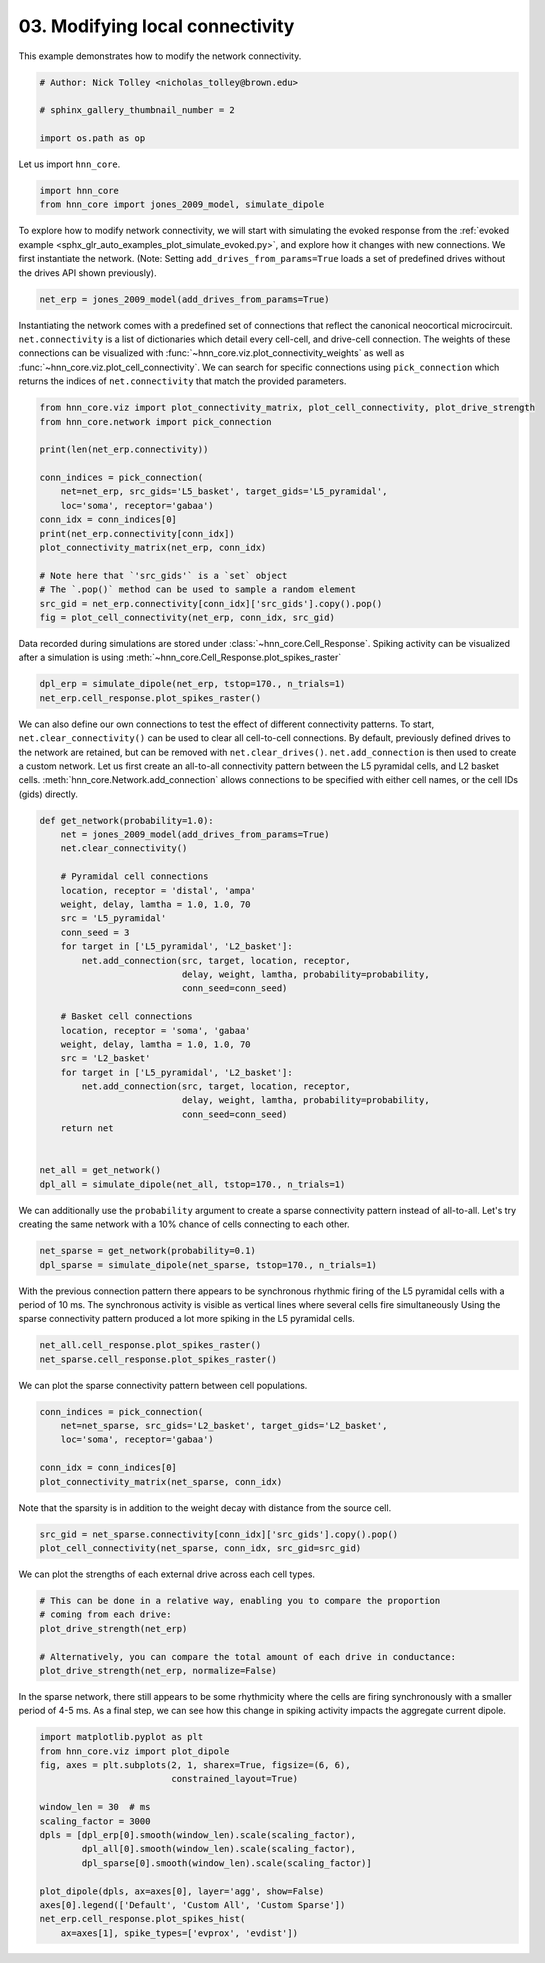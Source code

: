 
.. DO NOT EDIT.
.. THIS FILE WAS AUTOMATICALLY GENERATED BY SPHINX-GALLERY.
.. TO MAKE CHANGES, EDIT THE SOURCE PYTHON FILE:
.. "auto_examples/howto/plot_connectivity.py"
.. LINE NUMBERS ARE GIVEN BELOW.

.. only:: html

    .. note::
        :class: sphx-glr-download-link-note

        :ref:`Go to the end <sphx_glr_download_auto_examples_howto_plot_connectivity.py>`
        to download the full example code. or to run this example in your browser via Binder

.. rst-class:: sphx-glr-example-title

.. _sphx_glr_auto_examples_howto_plot_connectivity.py:


================================
03. Modifying local connectivity
================================

This example demonstrates how to modify the network connectivity.

.. GENERATED FROM PYTHON SOURCE LINES 8-15

.. code-block:: Python


    # Author: Nick Tolley <nicholas_tolley@brown.edu>

    # sphinx_gallery_thumbnail_number = 2

    import os.path as op








.. GENERATED FROM PYTHON SOURCE LINES 16-17

Let us import ``hnn_core``.

.. GENERATED FROM PYTHON SOURCE LINES 17-21

.. code-block:: Python


    import hnn_core
    from hnn_core import jones_2009_model, simulate_dipole








.. GENERATED FROM PYTHON SOURCE LINES 22-28

To explore how to modify network connectivity, we will start with simulating
the evoked response from the
:ref:`evoked example <sphx_glr_auto_examples_plot_simulate_evoked.py>`, and
explore how it changes with new connections. We first instantiate the
network. (Note: Setting ``add_drives_from_params=True`` loads a set of
predefined drives without the drives API shown previously).

.. GENERATED FROM PYTHON SOURCE LINES 28-30

.. code-block:: Python

    net_erp = jones_2009_model(add_drives_from_params=True)








.. GENERATED FROM PYTHON SOURCE LINES 31-39

Instantiating the network comes with a predefined set of connections that
reflect the canonical neocortical microcircuit. ``net.connectivity``
is a list of dictionaries which detail every cell-cell, and drive-cell
connection. The weights of these connections can be visualized with
:func:`~hnn_core.viz.plot_connectivity_weights` as well as
:func:`~hnn_core.viz.plot_cell_connectivity`. We can search for specific
connections using ``pick_connection`` which returns the indices
of ``net.connectivity`` that match the provided parameters.

.. GENERATED FROM PYTHON SOURCE LINES 39-56

.. code-block:: Python

    from hnn_core.viz import plot_connectivity_matrix, plot_cell_connectivity, plot_drive_strength
    from hnn_core.network import pick_connection

    print(len(net_erp.connectivity))

    conn_indices = pick_connection(
        net=net_erp, src_gids='L5_basket', target_gids='L5_pyramidal',
        loc='soma', receptor='gabaa')
    conn_idx = conn_indices[0]
    print(net_erp.connectivity[conn_idx])
    plot_connectivity_matrix(net_erp, conn_idx)

    # Note here that `'src_gids'` is a `set` object
    # The `.pop()` method can be used to sample a random element
    src_gid = net_erp.connectivity[conn_idx]['src_gids'].copy().pop()
    fig = plot_cell_connectivity(net_erp, conn_idx, src_gid)




.. rst-class:: sphx-glr-horizontal


    *

      .. image-sg:: /auto_examples/howto/images/sphx_glr_plot_connectivity_001.png
         :alt: L5_basket -> L5_pyramidal (soma, gabaa)
         :srcset: /auto_examples/howto/images/sphx_glr_plot_connectivity_001.png
         :class: sphx-glr-multi-img

    *

      .. image-sg:: /auto_examples/howto/images/sphx_glr_plot_connectivity_002.png
         :alt: L5_basket-> L5_pyramidal (soma, gabaa)
         :srcset: /auto_examples/howto/images/sphx_glr_plot_connectivity_002.png
         :class: sphx-glr-multi-img


.. rst-class:: sphx-glr-script-out

 .. code-block:: none

    38
    L5_basket -> L5_pyramidal
    cell counts: 35 srcs, 100 targets
    connection probability: 1.0 
    loc: 'soma'; receptor: 'gabaa'
    weight: 0.025; delay: 1.0; lamtha: 70.0
 




.. GENERATED FROM PYTHON SOURCE LINES 57-60

Data recorded during simulations are stored under
:class:`~hnn_core.Cell_Response`. Spiking activity can be visualized after
a simulation is using :meth:`~hnn_core.Cell_Response.plot_spikes_raster`

.. GENERATED FROM PYTHON SOURCE LINES 60-63

.. code-block:: Python

    dpl_erp = simulate_dipole(net_erp, tstop=170., n_trials=1)
    net_erp.cell_response.plot_spikes_raster()




.. image-sg:: /auto_examples/howto/images/sphx_glr_plot_connectivity_003.png
   :alt: plot connectivity
   :srcset: /auto_examples/howto/images/sphx_glr_plot_connectivity_003.png
   :class: sphx-glr-single-img


.. rst-class:: sphx-glr-script-out

 .. code-block:: none

    Joblib will run 1 trial(s) in parallel by distributing trials over 1 jobs.
    Building the NEURON model
    [Done]
    Trial 1: 0.03 ms...
    Trial 1: 10.0 ms...
    Trial 1: 20.0 ms...
    Trial 1: 30.0 ms...
    Trial 1: 40.0 ms...
    Trial 1: 50.0 ms...
    Trial 1: 60.0 ms...
    Trial 1: 70.0 ms...
    Trial 1: 80.0 ms...
    Trial 1: 90.0 ms...
    Trial 1: 100.0 ms...
    Trial 1: 110.0 ms...
    Trial 1: 120.0 ms...
    Trial 1: 130.0 ms...
    Trial 1: 140.0 ms...
    Trial 1: 150.0 ms...
    Trial 1: 160.0 ms...

    <Figure size 640x480 with 1 Axes>



.. GENERATED FROM PYTHON SOURCE LINES 64-73

We can also define our own connections to test the effect of different
connectivity patterns. To start, ``net.clear_connectivity()`` can be used
to clear all cell-to-cell connections. By default, previously defined drives
to the network are retained, but can be removed with ``net.clear_drives()``.
``net.add_connection`` is then used to create a custom network. Let us first
create an all-to-all connectivity pattern between the L5 pyramidal cells,
and L2 basket cells. :meth:`hnn_core.Network.add_connection` allows
connections to be specified with either cell names, or the cell IDs (gids)
directly.

.. GENERATED FROM PYTHON SOURCE LINES 73-101

.. code-block:: Python

    def get_network(probability=1.0):
        net = jones_2009_model(add_drives_from_params=True)
        net.clear_connectivity()

        # Pyramidal cell connections
        location, receptor = 'distal', 'ampa'
        weight, delay, lamtha = 1.0, 1.0, 70
        src = 'L5_pyramidal'
        conn_seed = 3
        for target in ['L5_pyramidal', 'L2_basket']:
            net.add_connection(src, target, location, receptor,
                               delay, weight, lamtha, probability=probability,
                               conn_seed=conn_seed)

        # Basket cell connections
        location, receptor = 'soma', 'gabaa'
        weight, delay, lamtha = 1.0, 1.0, 70
        src = 'L2_basket'
        for target in ['L5_pyramidal', 'L2_basket']:
            net.add_connection(src, target, location, receptor,
                               delay, weight, lamtha, probability=probability,
                               conn_seed=conn_seed)
        return net


    net_all = get_network()
    dpl_all = simulate_dipole(net_all, tstop=170., n_trials=1)





.. rst-class:: sphx-glr-script-out

 .. code-block:: none

    Joblib will run 1 trial(s) in parallel by distributing trials over 1 jobs.
    Building the NEURON model
    [Done]
    Trial 1: 0.03 ms...
    Trial 1: 10.0 ms...
    Trial 1: 20.0 ms...
    Trial 1: 30.0 ms...
    Trial 1: 40.0 ms...
    Trial 1: 50.0 ms...
    Trial 1: 60.0 ms...
    Trial 1: 70.0 ms...
    Trial 1: 80.0 ms...
    Trial 1: 90.0 ms...
    Trial 1: 100.0 ms...
    Trial 1: 110.0 ms...
    Trial 1: 120.0 ms...
    Trial 1: 130.0 ms...
    Trial 1: 140.0 ms...
    Trial 1: 150.0 ms...
    Trial 1: 160.0 ms...




.. GENERATED FROM PYTHON SOURCE LINES 102-105

We can additionally use the ``probability`` argument to create a sparse
connectivity pattern instead of all-to-all. Let's try creating the same
network with a 10% chance of cells connecting to each other.

.. GENERATED FROM PYTHON SOURCE LINES 105-108

.. code-block:: Python

    net_sparse = get_network(probability=0.1)
    dpl_sparse = simulate_dipole(net_sparse, tstop=170., n_trials=1)





.. rst-class:: sphx-glr-script-out

 .. code-block:: none

    Joblib will run 1 trial(s) in parallel by distributing trials over 1 jobs.
    Building the NEURON model
    [Done]
    Trial 1: 0.03 ms...
    Trial 1: 10.0 ms...
    Trial 1: 20.0 ms...
    Trial 1: 30.0 ms...
    Trial 1: 40.0 ms...
    Trial 1: 50.0 ms...
    Trial 1: 60.0 ms...
    Trial 1: 70.0 ms...
    Trial 1: 80.0 ms...
    Trial 1: 90.0 ms...
    Trial 1: 100.0 ms...
    Trial 1: 110.0 ms...
    Trial 1: 120.0 ms...
    Trial 1: 130.0 ms...
    Trial 1: 140.0 ms...
    Trial 1: 150.0 ms...
    Trial 1: 160.0 ms...




.. GENERATED FROM PYTHON SOURCE LINES 109-114

With the previous connection pattern there appears to be synchronous rhythmic
firing of the L5 pyramidal cells with a period of 10 ms. The synchronous
activity is visible as vertical lines where several cells fire simultaneously
Using the sparse connectivity pattern produced a lot more spiking in
the L5 pyramidal cells.

.. GENERATED FROM PYTHON SOURCE LINES 114-117

.. code-block:: Python

    net_all.cell_response.plot_spikes_raster()
    net_sparse.cell_response.plot_spikes_raster()




.. rst-class:: sphx-glr-horizontal


    *

      .. image-sg:: /auto_examples/howto/images/sphx_glr_plot_connectivity_004.png
         :alt: plot connectivity
         :srcset: /auto_examples/howto/images/sphx_glr_plot_connectivity_004.png
         :class: sphx-glr-multi-img

    *

      .. image-sg:: /auto_examples/howto/images/sphx_glr_plot_connectivity_005.png
         :alt: plot connectivity
         :srcset: /auto_examples/howto/images/sphx_glr_plot_connectivity_005.png
         :class: sphx-glr-multi-img


.. rst-class:: sphx-glr-script-out

 .. code-block:: none


    <Figure size 640x480 with 1 Axes>



.. GENERATED FROM PYTHON SOURCE LINES 118-119

We can plot the sparse connectivity pattern between cell populations.

.. GENERATED FROM PYTHON SOURCE LINES 119-126

.. code-block:: Python

    conn_indices = pick_connection(
        net=net_sparse, src_gids='L2_basket', target_gids='L2_basket',
        loc='soma', receptor='gabaa')

    conn_idx = conn_indices[0]
    plot_connectivity_matrix(net_sparse, conn_idx)




.. image-sg:: /auto_examples/howto/images/sphx_glr_plot_connectivity_006.png
   :alt: L2_basket -> L2_basket (soma, gabaa)
   :srcset: /auto_examples/howto/images/sphx_glr_plot_connectivity_006.png
   :class: sphx-glr-single-img


.. rst-class:: sphx-glr-script-out

 .. code-block:: none


    <Figure size 640x480 with 2 Axes>



.. GENERATED FROM PYTHON SOURCE LINES 127-129

Note that the sparsity is in addition to the weight decay with distance
from the source cell.

.. GENERATED FROM PYTHON SOURCE LINES 129-132

.. code-block:: Python

    src_gid = net_sparse.connectivity[conn_idx]['src_gids'].copy().pop()
    plot_cell_connectivity(net_sparse, conn_idx, src_gid=src_gid)




.. image-sg:: /auto_examples/howto/images/sphx_glr_plot_connectivity_007.png
   :alt: L2_basket-> L2_basket (soma, gabaa)
   :srcset: /auto_examples/howto/images/sphx_glr_plot_connectivity_007.png
   :class: sphx-glr-single-img


.. rst-class:: sphx-glr-script-out

 .. code-block:: none


    <Figure size 640x480 with 3 Axes>



.. GENERATED FROM PYTHON SOURCE LINES 133-134

We can plot the strengths of each external drive across each cell types.

.. GENERATED FROM PYTHON SOURCE LINES 134-142

.. code-block:: Python


    # This can be done in a relative way, enabling you to compare the proportion
    # coming from each drive:
    plot_drive_strength(net_erp)

    # Alternatively, you can compare the total amount of each drive in conductance:
    plot_drive_strength(net_erp, normalize=False)




.. rst-class:: sphx-glr-horizontal


    *

      .. image-sg:: /auto_examples/howto/images/sphx_glr_plot_connectivity_008.png
         :alt: External Drive Strengths
         :srcset: /auto_examples/howto/images/sphx_glr_plot_connectivity_008.png
         :class: sphx-glr-multi-img

    *

      .. image-sg:: /auto_examples/howto/images/sphx_glr_plot_connectivity_009.png
         :alt: External Drive Strengths
         :srcset: /auto_examples/howto/images/sphx_glr_plot_connectivity_009.png
         :class: sphx-glr-multi-img


.. rst-class:: sphx-glr-script-out

 .. code-block:: none


    <Figure size 1200x600 with 2 Axes>



.. GENERATED FROM PYTHON SOURCE LINES 143-147

In the sparse network, there still appears to be some rhythmicity
where the cells are firing synchronously with a smaller period of 4-5 ms.
As a final step, we can see how this change in spiking activity impacts
the aggregate current dipole.

.. GENERATED FROM PYTHON SOURCE LINES 147-162

.. code-block:: Python

    import matplotlib.pyplot as plt
    from hnn_core.viz import plot_dipole
    fig, axes = plt.subplots(2, 1, sharex=True, figsize=(6, 6),
                             constrained_layout=True)

    window_len = 30  # ms
    scaling_factor = 3000
    dpls = [dpl_erp[0].smooth(window_len).scale(scaling_factor),
            dpl_all[0].smooth(window_len).scale(scaling_factor),
            dpl_sparse[0].smooth(window_len).scale(scaling_factor)]

    plot_dipole(dpls, ax=axes[0], layer='agg', show=False)
    axes[0].legend(['Default', 'Custom All', 'Custom Sparse'])
    net_erp.cell_response.plot_spikes_hist(
        ax=axes[1], spike_types=['evprox', 'evdist'])



.. image-sg:: /auto_examples/howto/images/sphx_glr_plot_connectivity_010.png
   :alt: Aggregate (L2/3 + L5)
   :srcset: /auto_examples/howto/images/sphx_glr_plot_connectivity_010.png
   :class: sphx-glr-single-img


.. rst-class:: sphx-glr-script-out

 .. code-block:: none


    <Figure size 600x600 with 2 Axes>




.. rst-class:: sphx-glr-timing

   **Total running time of the script:** (6 minutes 0.135 seconds)


.. _sphx_glr_download_auto_examples_howto_plot_connectivity.py:

.. only:: html

  .. container:: sphx-glr-footer sphx-glr-footer-example

    .. container:: binder-badge

      .. image:: images/binder_badge_logo.svg
        :target: https://mybinder.org/v2/gh/jonescompneurolab/hnn-core/gh-pages?filepath=v0.4/notebooks/auto_examples/howto/plot_connectivity.ipynb
        :alt: Launch binder
        :width: 150 px

    .. container:: sphx-glr-download sphx-glr-download-jupyter

      :download:`Download Jupyter notebook: plot_connectivity.ipynb <plot_connectivity.ipynb>`

    .. container:: sphx-glr-download sphx-glr-download-python

      :download:`Download Python source code: plot_connectivity.py <plot_connectivity.py>`

    .. container:: sphx-glr-download sphx-glr-download-zip

      :download:`Download zipped: plot_connectivity.zip <plot_connectivity.zip>`


.. only:: html

 .. rst-class:: sphx-glr-signature

    `Gallery generated by Sphinx-Gallery <https://sphinx-gallery.github.io>`_
